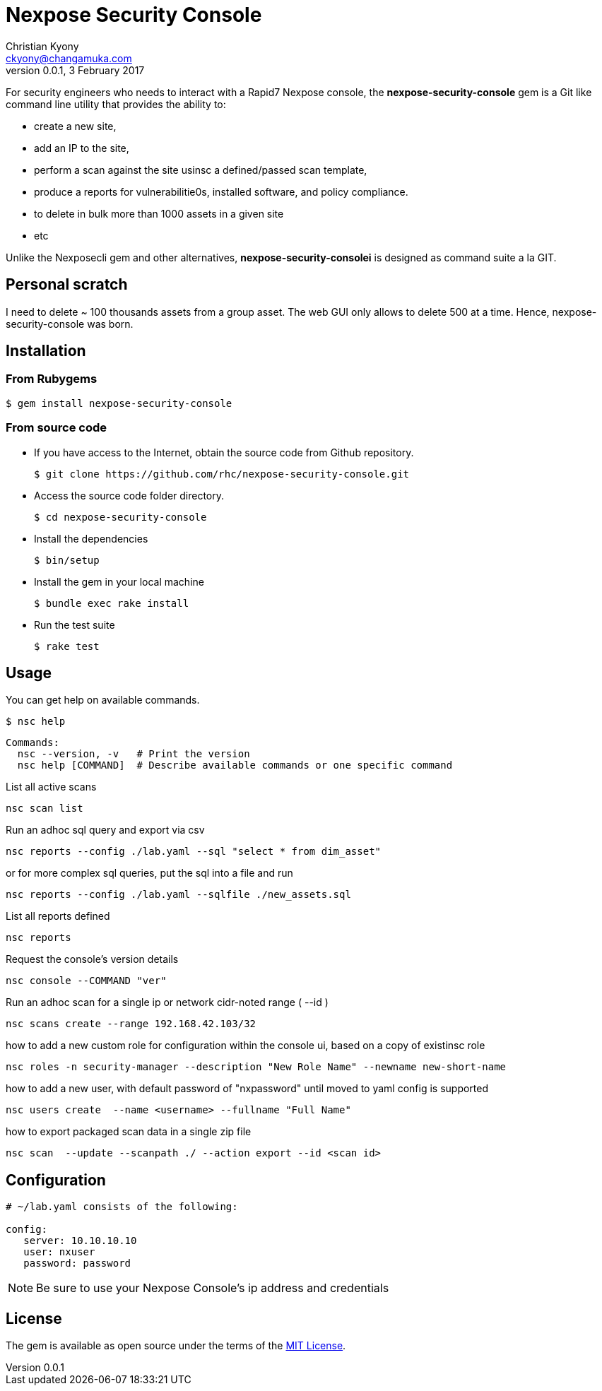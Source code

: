 = Nexpose Security Console
Christian Kyony <ckyony@changamuka.com>
v0.0.1, 3 February 2017


For security engineers
who needs to interact with a Rapid7 Nexpose console,
the *nexpose-security-console* gem is a Git like command line utility
that provides the ability to:

- create a new site,
- add an IP to the site,
- perform a scan against the site usinsc a defined/passed scan template,
- produce a reports for vulnerabilitie0s, installed software, and policy compliance.
- to delete in bulk more than 1000 assets in a given site
- etc

Unlike the Nexposecli gem and other alternatives,
*nexpose-security-consolei* is designed as command suite a la GIT.


== Personal scratch

I need to delete ~ 100 thousands assets from a group asset.
The web GUI only allows to delete 500 at a time.
Hence, nexpose-security-console was born.


== Installation

=== From Rubygems

----
$ gem install nexpose-security-console
----

=== From source code

- If you have access to the Internet, obtain the source code from Github repository.

  $ git clone https://github.com/rhc/nexpose-security-console.git

- Access the source code folder directory.

  $ cd nexpose-security-console

- Install the dependencies

  $ bin/setup

- Install the gem in your local machine

  $ bundle exec rake install

- Run the test suite

  $ rake test

== Usage

You can get help on available commands.

  $ nsc help

  Commands:
    nsc --version, -v   # Print the version
    nsc help [COMMAND]  # Describe available commands or one specific command


List all active scans

  nsc scan list

Run an adhoc sql query and export via csv

  nsc reports --config ./lab.yaml --sql "select * from dim_asset"

or for more complex sql queries, put the sql into a file and run

  nsc reports --config ./lab.yaml --sqlfile ./new_assets.sql


List all reports defined

  nsc reports

Request the console's version details

  nsc console --COMMAND "ver"

Run an adhoc scan for a single ip or network cidr-noted range ( --id )

  nsc scans create --range 192.168.42.103/32

how to add a new custom role for configuration within the console ui, based on a copy of existinsc role

  nsc roles -n security-manager --description "New Role Name" --newname new-short-name

how to add a new user, with default password of "nxpassword" until moved to yaml config is supported

  nsc users create  --name <username> --fullname "Full Name"

how to export packaged scan data in a single zip file

  nsc scan  --update --scanpath ./ --action export --id <scan id>


== Configuration

----
# ~/lab.yaml consists of the following:

config:
   server: 10.10.10.10
   user: nxuser
   password: password
----

NOTE: Be sure to use your Nexpose Console's ip address and credentials







== License

The gem is available as open source under the terms of the
http://opensource.org/licenses/MIT[MIT License].



